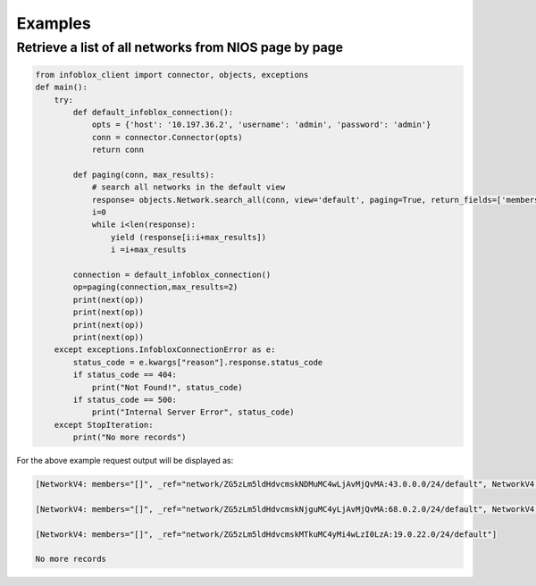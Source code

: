 =========
Examples
=========

Retrieve a list of all networks from NIOS page by page
-----------------------------------------------------

.. code:: python
  
    from infoblox_client import connector, objects, exceptions
    def main():
        try:
            def default_infoblox_connection():
                opts = {'host': '10.197.36.2', 'username': 'admin', 'password': 'admin'}
                conn = connector.Connector(opts)
                return conn
        
            def paging(conn, max_results):
                # search all networks in the default view 
                response= objects.Network.search_all(conn, view='default', paging=True, return_fields=['members'])
                i=0
                while i<len(response):
                    yield (response[i:i+max_results])
                    i =i+max_results

            connection = default_infoblox_connection()
            op=paging(connection,max_results=2)
            print(next(op))
            print(next(op))
            print(next(op))
            print(next(op))
        except exceptions.InfobloxConnectionError as e:
            status_code = e.kwargs["reason"].response.status_code
            if status_code == 404:
                print("Not Found!", status_code)
            if status_code == 500:
                print("Internal Server Error", status_code)
        except StopIteration:
            print("No more records")


For the above example request output will be displayed as:

.. code:: python
    
    [NetworkV4: members="[]", _ref="network/ZG5zLm5ldHdvcmskNDMuMC4wLjAvMjQvMA:43.0.0.0/24/default", NetworkV4: members="[]", _ref="network/ZG5zLm5ldHdvcmskMjcuMC4wLjAvMjQvMA:27.0.0.0/24/default"]
    
    [NetworkV4: members="[]", _ref="network/ZG5zLm5ldHdvcmskNjguMC4yLjAvMjQvMA:68.0.2.0/24/default", NetworkV4: members="[]", _ref="network/ZG5zLm5ldHdvcmskMTQuMi4wLjAvMjQvMA:14.2.0.0/24/default"]
    
    [NetworkV4: members="[]", _ref="network/ZG5zLm5ldHdvcmskMTkuMC4yMi4wLzI0LzA:19.0.22.0/24/default"]
    
    No more records
